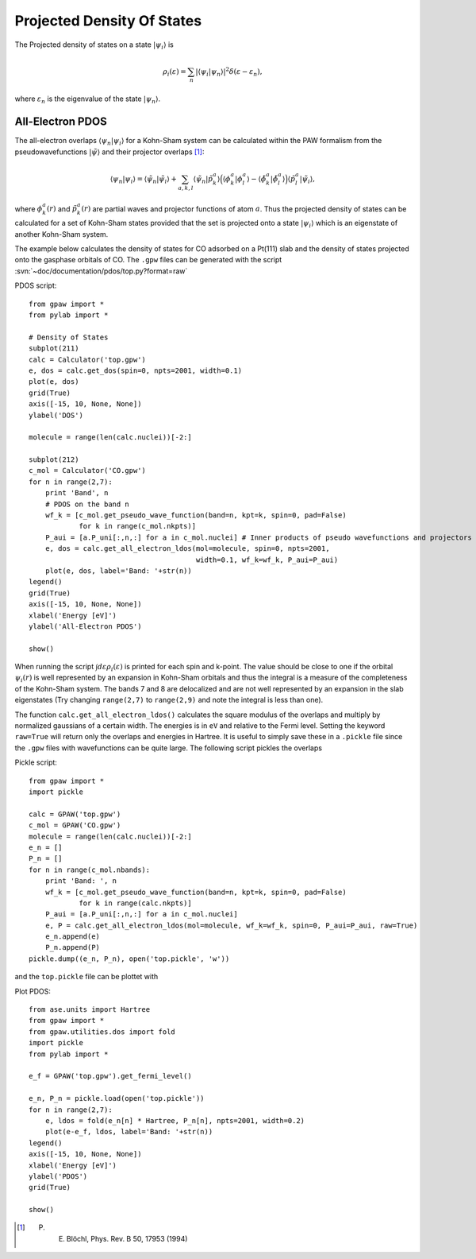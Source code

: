 .. _pdos:

===========================
Projected Density Of States
===========================

.. default-role:: math

The Projected density of states on a state `|\psi_i\rangle` is

.. math::

  \rho_i(\varepsilon) = \sum_n|\langle\psi_i|\psi_n\rangle|^2
  \delta(\varepsilon-\varepsilon_n),

where `\varepsilon_n` is the eigenvalue of the state `|\psi_n\rangle`.

--------------------------------------------
All-Electron PDOS
--------------------------------------------

The all-electron overlaps `\langle\psi_n|\psi_i\rangle` for a Kohn-Sham 
system can be calculated within the PAW formalism from the 
pseudowavefunctions `|\tilde\psi\rangle` and their projector 
overlaps \ [#Blo94]_:

.. math::

  \langle\psi_n|\psi_i\rangle=\langle\tilde\psi_n|\tilde\psi_i\rangle
  +\sum_{a,k,l}\langle\tilde\psi_n|\tilde p_k^a\rangle
  \Big(\langle\phi_k^a|\phi_l^a\rangle-
  \langle\tilde\phi_k^a|\tilde\phi_l^a\rangle\Big)
  \langle\tilde p_l^a|\tilde\psi_i\rangle,

where `\phi_k^a(r)` and  `\tilde p^a_k(r)` are partial waves and 
projector functions of atom  `a`. Thus the projected density of states 
can be calculated for a set of Kohn-Sham states provided that the set is 
projected onto a state `|\psi_i\rangle` which is an eigenstate of another 
Kohn-Sham system.

The example below calculates the density of states for CO adsorbed 
on a Pt(111) slab and the density of states projected onto the gasphase 
orbitals of CO. The ``.gpw`` files can be generated with the script 
:svn:`~doc/documentation/pdos/top.py?format=raw`

PDOS script::

    from gpaw import *
    from pylab import *
    
    # Density of States
    subplot(211)
    calc = Calculator('top.gpw')
    e, dos = calc.get_dos(spin=0, npts=2001, width=0.1)
    plot(e, dos)
    grid(True)
    axis([-15, 10, None, None])
    ylabel('DOS')

    molecule = range(len(calc.nuclei))[-2:]

    subplot(212)
    c_mol = Calculator('CO.gpw')
    for n in range(2,7):
        print 'Band', n
	# PDOS on the band n
        wf_k = [c_mol.get_pseudo_wave_function(band=n, kpt=k, spin=0, pad=False)
                for k in range(c_mol.nkpts)]
        P_aui = [a.P_uni[:,n,:] for a in c_mol.nuclei] # Inner products of pseudo wavefunctions and projectors
        e, dos = calc.get_all_electron_ldos(mol=molecule, spin=0, npts=2001,
                                            width=0.1, wf_k=wf_k, P_aui=P_aui)
        plot(e, dos, label='Band: '+str(n))
    legend()
    grid(True)
    axis([-15, 10, None, None])
    xlabel('Energy [eV]')
    ylabel('All-Electron PDOS')

    show()

When running the script `\int d\varepsilon\rho_i(\varepsilon)` is printed for
each spin and k-point. The value should be close to one if the orbital `\psi_i(r)`
is well represented by an expansion in Kohn-Sham orbitals and thus the integral
is a measure of the completeness of the Kohn-Sham system. The bands 7 and 8 are
delocalized and are not well represented by an expansion in the slab eigenstates 
(Try changing ``range(2,7)`` to ``range(2,9)`` and note the integral is less than 
one).

The function ``calc.get_all_electron_ldos()`` calculates the square modulus
of the overlaps and multiply by normalized gaussians of a certain width. 
The energies is in ``eV`` and relative 
to the Fermi level. Setting the keyword ``raw=True`` will return only the 
overlaps and energies in Hartree. It is useful to simply save these in a ``.pickle``
file since the ``.gpw`` files with wavefunctions can be quite large. The following
script pickles the overlaps

Pickle script::

    from gpaw import *
    import pickle

    calc = GPAW('top.gpw')
    c_mol = GPAW('CO.gpw')
    molecule = range(len(calc.nuclei))[-2:]
    e_n = []
    P_n = []
    for n in range(c_mol.nbands):
        print 'Band: ', n
        wf_k = [c_mol.get_pseudo_wave_function(band=n, kpt=k, spin=0, pad=False)
                for k in range(calc.nkpts)]
        P_aui = [a.P_uni[:,n,:] for a in c_mol.nuclei]
        e, P = calc.get_all_electron_ldos(mol=molecule, wf_k=wf_k, spin=0, P_aui=P_aui, raw=True)
        e_n.append(e)
        P_n.append(P)
    pickle.dump((e_n, P_n), open('top.pickle', 'w'))

and the ``top.pickle`` file can be plottet with

Plot PDOS::

    from ase.units import Hartree
    from gpaw import *
    from gpaw.utilities.dos import fold
    import pickle
    from pylab import *

    e_f = GPAW('top.gpw').get_fermi_level()

    e_n, P_n = pickle.load(open('top.pickle'))
    for n in range(2,7):
        e, ldos = fold(e_n[n] * Hartree, P_n[n], npts=2001, width=0.2)
        plot(e-e_f, ldos, label='Band: '+str(n))
    legend()
    axis([-15, 10, None, None])
    xlabel('Energy [eV]')
    ylabel('PDOS')
    grid(True)

    show()

.. [#Blo94] P. E. Blöchl, Phys. Rev. B 50, 17953 (1994)

.. default-role::